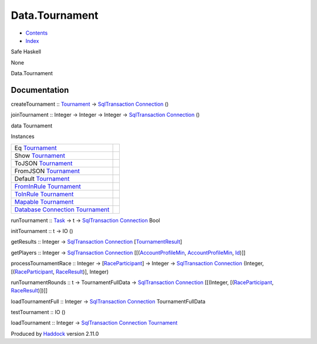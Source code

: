 ===============
Data.Tournament
===============

-  `Contents <index.html>`__
-  `Index <doc-index.html>`__

 

Safe Haskell

None

Data.Tournament

Documentation
=============

createTournament :: `Tournament <Data-Tournament.html#t:Tournament>`__
-> `SqlTransaction <Data-SqlTransaction.html#t:SqlTransaction>`__
`Connection <Data-SqlTransaction.html#t:Connection>`__ ()

joinTournament :: Integer -> Integer -> Integer ->
`SqlTransaction <Data-SqlTransaction.html#t:SqlTransaction>`__
`Connection <Data-SqlTransaction.html#t:Connection>`__ ()

data Tournament

Instances

+----------------------------------------------------------------------------------------------------------------------------------------------------------+-----+
| Eq `Tournament <Data-Tournament.html#t:Tournament>`__                                                                                                    |     |
+----------------------------------------------------------------------------------------------------------------------------------------------------------+-----+
| Show `Tournament <Data-Tournament.html#t:Tournament>`__                                                                                                  |     |
+----------------------------------------------------------------------------------------------------------------------------------------------------------+-----+
| ToJSON `Tournament <Data-Tournament.html#t:Tournament>`__                                                                                                |     |
+----------------------------------------------------------------------------------------------------------------------------------------------------------+-----+
| FromJSON `Tournament <Data-Tournament.html#t:Tournament>`__                                                                                              |     |
+----------------------------------------------------------------------------------------------------------------------------------------------------------+-----+
| Default `Tournament <Data-Tournament.html#t:Tournament>`__                                                                                               |     |
+----------------------------------------------------------------------------------------------------------------------------------------------------------+-----+
| `FromInRule <Data-InRules.html#t:FromInRule>`__ `Tournament <Data-Tournament.html#t:Tournament>`__                                                       |     |
+----------------------------------------------------------------------------------------------------------------------------------------------------------+-----+
| `ToInRule <Data-InRules.html#t:ToInRule>`__ `Tournament <Data-Tournament.html#t:Tournament>`__                                                           |     |
+----------------------------------------------------------------------------------------------------------------------------------------------------------+-----+
| `Mapable <Model-General.html#t:Mapable>`__ `Tournament <Data-Tournament.html#t:Tournament>`__                                                            |     |
+----------------------------------------------------------------------------------------------------------------------------------------------------------+-----+
| `Database <Model-General.html#t:Database>`__ `Connection <Data-SqlTransaction.html#t:Connection>`__ `Tournament <Data-Tournament.html#t:Tournament>`__   |     |
+----------------------------------------------------------------------------------------------------------------------------------------------------------+-----+

runTournament :: `Task <Model-Task.html#t:Task>`__ -> t ->
`SqlTransaction <Data-SqlTransaction.html#t:SqlTransaction>`__
`Connection <Data-SqlTransaction.html#t:Connection>`__ Bool

initTournament :: t -> IO ()

getResults :: Integer ->
`SqlTransaction <Data-SqlTransaction.html#t:SqlTransaction>`__
`Connection <Data-SqlTransaction.html#t:Connection>`__
[`TournamentResult <Model-TournamentResult.html#t:TournamentResult>`__\ ]

getPlayers :: Integer ->
`SqlTransaction <Data-SqlTransaction.html#t:SqlTransaction>`__
`Connection <Data-SqlTransaction.html#t:Connection>`__
[[(`AccountProfileMin <Model-AccountProfileMin.html#t:AccountProfileMin>`__,
`AccountProfileMin <Model-AccountProfileMin.html#t:AccountProfileMin>`__,
`Id <Model-General.html#t:Id>`__)]]

processTournamentRace :: Integer ->
[`RaceParticipant <Data-RaceParticipant.html#t:RaceParticipant>`__\ ] ->
Integer ->
`SqlTransaction <Data-SqlTransaction.html#t:SqlTransaction>`__
`Connection <Data-SqlTransaction.html#t:Connection>`__ (Integer,
[(`RaceParticipant <Data-RaceParticipant.html#t:RaceParticipant>`__,
`RaceResult <Data-RacingNew.html#t:RaceResult>`__)], Integer)

runTournamentRounds :: t -> TournamentFullData ->
`SqlTransaction <Data-SqlTransaction.html#t:SqlTransaction>`__
`Connection <Data-SqlTransaction.html#t:Connection>`__ [[(Integer,
[(`RaceParticipant <Data-RaceParticipant.html#t:RaceParticipant>`__,
`RaceResult <Data-RacingNew.html#t:RaceResult>`__)])]]

loadTournamentFull :: Integer ->
`SqlTransaction <Data-SqlTransaction.html#t:SqlTransaction>`__
`Connection <Data-SqlTransaction.html#t:Connection>`__
TournamentFullData

testTournament :: IO ()

loadTournament :: Integer ->
`SqlTransaction <Data-SqlTransaction.html#t:SqlTransaction>`__
`Connection <Data-SqlTransaction.html#t:Connection>`__
`Tournament <Data-Tournament.html#t:Tournament>`__

Produced by `Haddock <http://www.haskell.org/haddock/>`__ version 2.11.0
